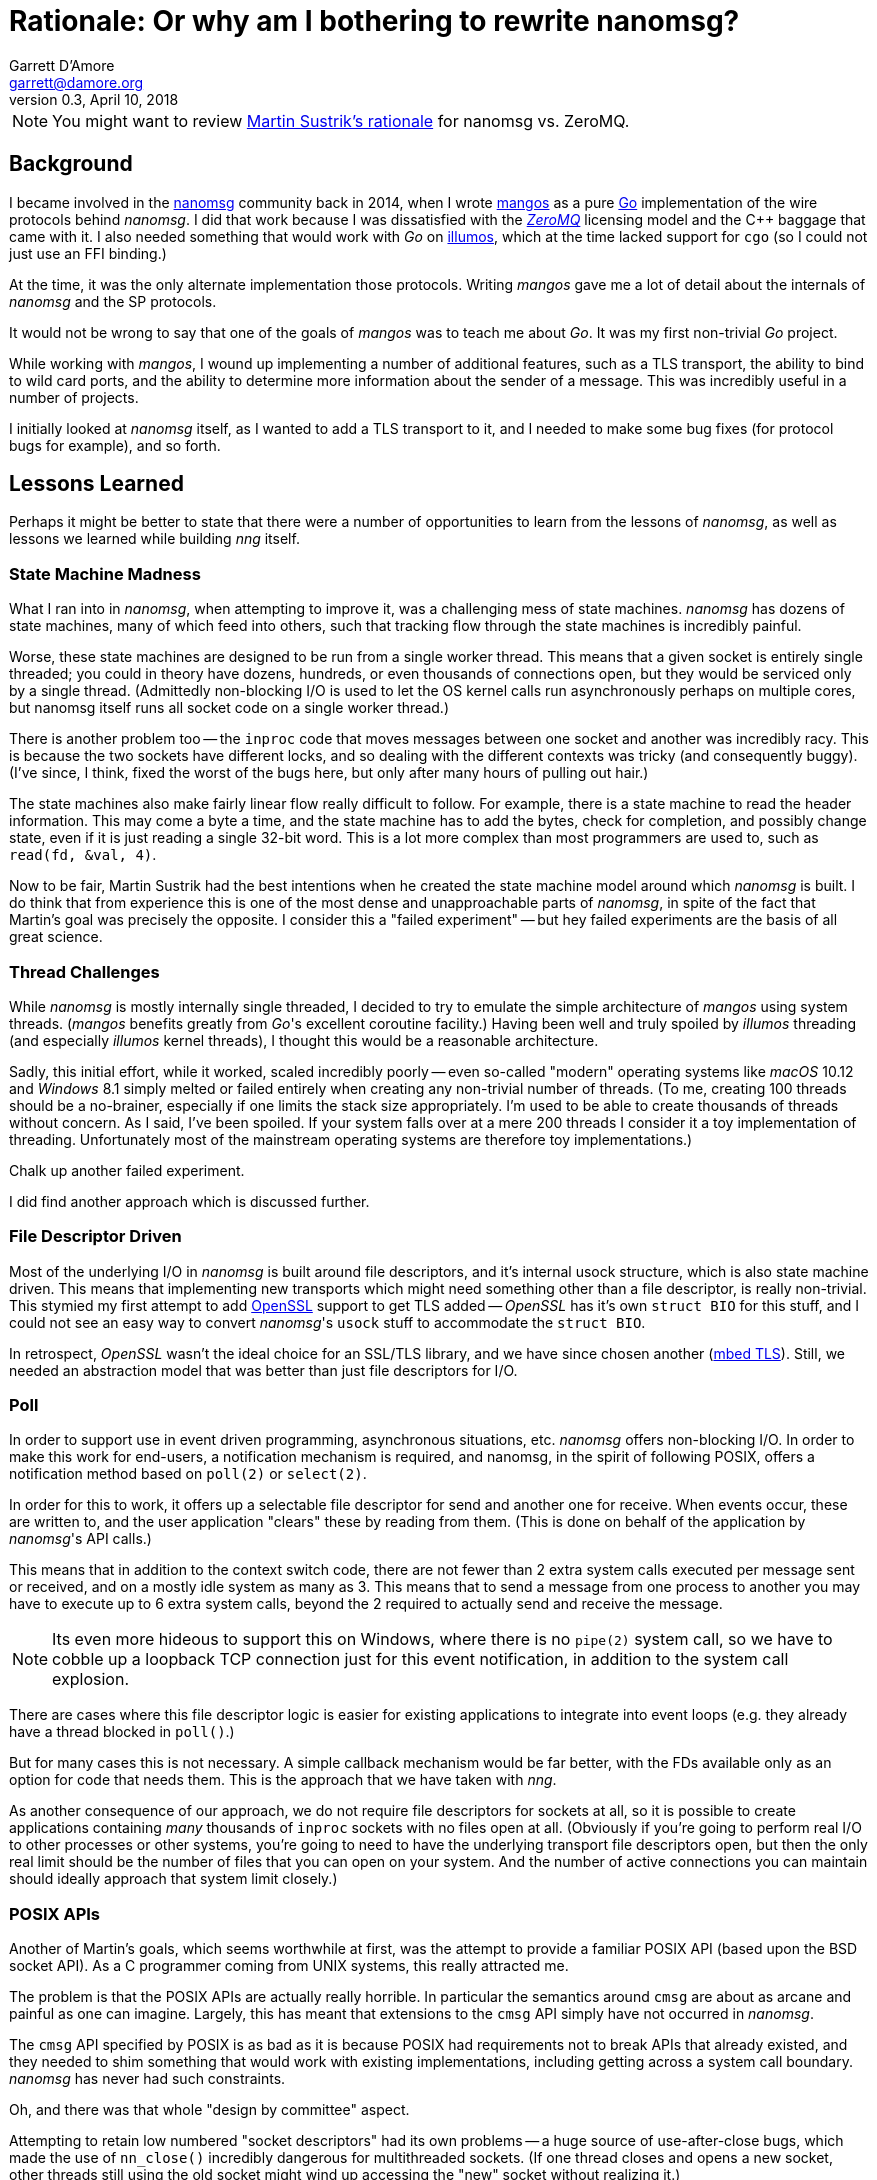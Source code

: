= Rationale: Or why am I bothering to rewrite nanomsg?
Garrett D'Amore <garrett@damore.org>
v0.3, April 10, 2018


NOTE: You might want to review
      http://nanomsg.org/documentation-zeromq.html[Martin Sustrik's rationale]
      for nanomsg vs. ZeroMQ.


== Background

I became involved in the
http://www.nanomsg.org[nanomsg] community back in 2014, when
I wrote https://github.com/go-mangos/mangos[mangos] as a pure
http://www.golang.org[Go] implementation of the wire protocols behind
_nanomsg_.  I did that work because I was dissatisfied with the
http://zeromq.org[_ZeroMQ_] licensing model
and the {cpp} baggage that came with it. I also needed something that would
work with _Go_ on http://www.illumos.org[illumos], which at the time
lacked support for `cgo` (so I could not just use an FFI binding.)


At the time, it was the only alternate implementation those protocols.
Writing _mangos_ gave me a lot of detail about the internals of _nanomsg_ and
the SP protocols.

It would not be wrong to say that one of the goals of _mangos_ was to teach
me about _Go_.  It was my first non-trivial _Go_ project.

While working with _mangos_, I wound up implementing a number of additional
features, such as a TLS transport, the ability to bind to wild card ports,
and the ability to determine more information about the sender of a message.
This was incredibly useful in a number of projects.

I initially looked at _nanomsg_ itself, as I wanted to add a TLS transport
to it, and I needed to make some bug fixes (for protocol bugs for example),
and so forth.

== Lessons Learned

Perhaps it might be better to state that there were a number of opportunities
to learn from the lessons of _nanomsg_, as well as lessons we learned while
building _nng_ itself.

=== State Machine Madness

What I ran into in _nanomsg_, when attempting to improve it, was a
challenging mess of state machines. _nanomsg_ has dozens of state machines,
many of which feed into others, such that tracking flow through the state
machines is incredibly painful.

Worse, these state machines are designed to be run from a single worker
thread.  This means that a given socket is entirely single threaded; you
could in theory have dozens, hundreds, or even thousands of connections
open, but they would be serviced only by a single thread.  (Admittedly
non-blocking I/O is used to let the OS kernel calls run asynchronously
perhaps on multiple cores, but nanomsg itself runs all socket code on
a single worker thread.)

There is another problem too -- the `inproc` code that moves messages
between one socket and another was incredibly racy.  This is because the
two sockets have different locks, and so dealing with the different
contexts was tricky (and consequently buggy).  (I've since, I think, fixed
the worst of the bugs here, but only after many hours of pulling out hair.)

The state machines also make fairly linear flow really difficult to follow.
For example, there is a state machine to read the header information.  This
may come a byte a time, and the state machine has to add the bytes, check
for completion, and possibly change state, even if it is just reading a
single 32-bit word.  This is a lot more complex than most programmers are
used to, such as `read(fd, &val, 4)`.

Now to be fair, Martin Sustrik had the best intentions when he created the
state machine model around which _nanomsg_ is built.  I do think that from
experience this is one of the most dense and unapproachable parts of _nanomsg_,
in spite of the fact that Martin's goal was precisely the opposite.  I
consider this a "failed experiment" -- but hey failed experiments are the
basis of all great science.

=== Thread Challenges

While _nanomsg_ is mostly internally single threaded, I decided to try to
emulate the simple architecture of _mangos_ using system threads.  (_mangos_
benefits greatly from _Go_'s excellent coroutine facility.)  Having been well
and truly spoiled by _illumos_ threading (and especially _illumos_ kernel
threads), I thought this would be a reasonable architecture.

Sadly, this initial effort, while it worked, scaled incredibly poorly --
even so-called "modern" operating systems like _macOS_ 10.12 and _Windows_ 8.1
simply melted or failed entirely when creating any non-trivial number of
threads.  (To me, creating 100 threads should be a no-brainer, especially if
one limits the stack size appropriately.  I'm used to be able to create
thousands of threads without concern.  As I said, I've been spoiled.
If your system falls over at a mere 200 threads I consider it a toy
implementation of threading. Unfortunately most of the mainstream operating
systems are therefore toy implementations.)

Chalk up another failed experiment.

I did find another approach which is discussed further.

=== File Descriptor Driven

Most of the underlying I/O in _nanomsg_ is built around file descriptors,
and it's internal usock structure, which is also state machine driven.
This means that implementing new transports which might need something
other than a file descriptor, is really non-trivial.  This stymied my
first attempt to add http://www.openssl.org[OpenSSL] support to get TLS
added -- _OpenSSL_ has it's own `struct BIO` for this stuff, and I could
not see an easy way to convert _nanomsg_'s `usock` stuff to accommodate the
`struct BIO`.

In retrospect, _OpenSSL_ wasn't the ideal choice for an SSL/TLS library,
and we have since chosen another (https://tls.mbed.org[mbed TLS]).
Still, we needed an abstraction model that was better than just file
descriptors for I/O.

=== Poll

In order to support use in event driven programming, asynchronous
situations, etc. _nanomsg_ offers non-blocking I/O.  In order to make
this work for end-users, a notification mechanism is required, and
nanomsg, in the spirit of following POSIX, offers a notification method
based on `poll(2)` or `select(2)`.

In order for this to work, it offers up a selectable file descriptor
for send and another one for receive.  When events occur, these are
written to, and the user application "clears" these by reading from
them.  (This is done on behalf of the application by _nanomsg_'s API calls.)

This means that in addition to the context switch code, there are not
fewer than 2 extra system calls executed per message sent or received, and
on a mostly idle system as many as 3.  This means that to send a message
from one process to another you may have to execute up to 6 extra system
calls, beyond the 2 required to actually send and receive the message.

NOTE: Its even more hideous to support this on Windows, where there is no
      `pipe(2)` system call, so we have to cobble up a loopback TCP connection
      just for this event notification, in addition to the system call
      explosion.

There are cases where this file descriptor logic is easier for existing
applications to integrate into event loops (e.g. they already have a thread
blocked in `poll()`.)

But for many cases this is not necessary.  A simple callback mechanism
would be far better, with the FDs available only as an option for code
that needs them.  This is the approach that we have taken with _nng_.

As another consequence of our approach, we do not require file descriptors
for sockets at all, so it is possible to create applications containing
_many_ thousands of `inproc` sockets with no files open at all.  (Obviously
if you're going to perform real I/O to other processes or other systems,
you're going to need to have the underlying transport file descriptors
open, but then the only real limit should be the number of files that you
can open on your system.  And the number of active connections you can maintain
should ideally approach that system limit closely.)

=== POSIX APIs

Another of Martin's goals, which seems worthwhile at first, was the
attempt to provide a familiar POSIX API (based upon the BSD socket API).
As a C programmer coming from UNIX systems, this really attracted me.

The problem is that the POSIX APIs are actually really horrible.  In
particular the semantics around `cmsg` are about as arcane and painful as
one can imagine.  Largely, this has meant that extensions to the `cmsg`
API simply have not occurred in _nanomsg_.

The `cmsg` API specified by POSIX is as bad as it is because POSIX had
requirements not to break APIs that already existed, and they needed to
shim something that would work with existing implementations, including
getting across a system call boundary. _nanomsg_ has never had such
constraints.

Oh, and there was that whole "design by committee" aspect.

Attempting to retain low numbered "socket descriptors" had its own
problems -- a huge source of use-after-close bugs, which made the
use of `nn_close()` incredibly dangerous for multithreaded sockets.
(If one thread closes and opens a new socket, other threads still using
the old socket might wind up accessing the "new" socket without realizing
it.)

The other thing is that BSD socket APIs are super familiar to UNIX C
programmers -- but experience with _nanomsg_ has taught us already that these
are actually in the minority of _nanomsg_'s users.  Most of our users are
coming to us from {cpp} (object oriented), _Java_, and _Python_ backgrounds.
For them the BSD sockets API is frankly somewhat bizarre and alien.

With _nng_, we realized that constraining ourselves to the mistakes of the
POSIX API was hurting rather than helping. So _nng_ provides a much friendlier
interface for getting properties associated with messages.

In _nng_ we also generally try hard to avoid reusing
an identifier until no other option exists.  This generally means most
applications won't see socket reuse until billions of other sockets
have been opened.  There is little chance for accidental reuse.


== Compatibility

Of course, there are a number of existing _nanomsg_ consumers "in the wild"
already.  It is important to continue to support them.  So I decided from
the get go to implement a "compatibility" layer, that provides the same
API, and as much as possible the same ABI, as legacy _nanomsg_.  However,
new features and capabilities would not necessarily be exposed to the
the legacy API.

Today _nng_ offers this.  You can relink an existing _nanomsg_ binary against
_libnng_ instead of _libnn_, and it usually Just Works(TM).  Source
compatibility is almost as easy, although the application code needs to be
modified to use different header files.

NOTE: I am considering changing the include file in the future so that
it matches exactly the _nanomsg_ include path, so that only a compiler
flag change would be needed.

== Asynchronous IO

As a consequence of our experience with threads being so unscalable,
we decided to create a new underlying abstraction modeled largely on
Windows IO completion ports.  (As bad as so many of the Windows APIs
are, the IO completion port stuff is actually pretty nice.)  Under the
hood in _nng_ all I/O is asynchronous, and we have `nni_aio` objects
for each pending I/O.  These have an associated completion routine.

The completion routines are _usually_ run on a separate worker thread
(we have many such workers; in theory the number should be tuned to the
available number of CPU cores to ensure that we never wait while a CPU
core is available for work), but they can be run "synchronously" if
the I/O provider knows it is safe to do so (for example the completion
is occurring in a context where no locks are held.)

The `nni_aio` structures are accessible to user applications as well, which can
lead to much more efficient and easier to write asynchronous applications,
and can aid integration into event-driven systems and runtimes, without
requiring extra system calls required by the legacy _nanomsg_ approach.

There is still performance tuning work to do, especially optimization for
specific pollers like `epoll()` and `kqueue()` to address the C10K problem,
but that work is already in progress.

== Portability & Embeddability

A significant goal of _nng_ is to be portable to many kinds of different
kinds of systems, and embedded in systems that do not support POSIX or Win32
APIs.  To that end we have a clear platform portability layer.  We do require
that platforms supply entry points for certain networking, synchronization,
threading, and timekeeping functions, but these are fairly straight-forward
to implement on any reasonable 32-bit or 64-bit system, including most
embedded operating systems.

Additionally, this portability layer may be used to build other kinds of
experiments -- for example it should be relatively straight-forward to provide
a "platform" based on one of the various coroutine libraries such as Martin's
http://libdill.org[libdill] or https://swtch.com/libtask/[libtask].

TIP: If you want to write a coroutine-based platform, let me know!

== New Transports

The other, most critical, motivation behind _nng_ was to enable an easier
creation of new transports.  In particular, one client (
http://www.capitar.com[Capitar IT Group BV])
contracted the creation of a http://www.zerotier.com[ZeroTier] transport for
_nanomsg_.

After beating my head against the state machines some more, I finally asked
myself if it would not be easier just to rewrite _nanomsg_ using the model
I had created for _mangos_.

In retrospect, I'm not sure that the answer was a clear and definite yes
in favor of _nng_, but for the other things I want to do, it has enabled a
lot of new work.  The ZeroTier transport was created with a relatively
modest amount of effort, in spite of being based upon a connectionless
transport.  I do not believe I could have done this easily in the existing
_nanomsg_.

I've since added a rich TLS transport, and have implemented a WebSocket
transport that is far more capable than that in _nanomsg_, as it can
support TLS and sharing the TCP port across multiple _nng_ sockets (using
the path to discriminate) or even other HTTP services.

There are already plans afoot for other kinds of transports using QUIC
or KCP or SSH, as well as a pure UDP transport.  The new _nng_ transport
layer makes implementation of these all fairly straight-forward.

== HTTP and Other services

As part of implementing a real WebSocket transport, it was necessary to
implement at least some HTTP capabilities.  Rather than just settle for a toy
implementation, _nng_ has a very capable HTTP server and client framework.
The server can be used to build real web services, so it becomes possible
for example to serve static content, REST API, and _nng_ based services
all from the same TCP port using the same program.

We've also made the WebSocket services fairly generic, which may support
a plethora of other kinds of transports and services.

There is also a portability layer -- so some common services (threading,
timing, etc.) are provided in the _nng_ library to help make writing
portable _nng_ applications easier.

It will not surprise me if developers start finding uses for _nng_ that
have nothing to do with Scalability Protocols.

== Separate Contexts

As part of working on a demo suite of applications, I realized that the
requirement to use raw mode sockets for concurrent applications was rather
onerous, forcing application developers to re-implement much of the
same logic that is already in _nng_.

Thus was the born the idea of separating the context for protocols from
the socket, allowing multiple contexts (each of which managing it's own
REQ/REP state machinery) to be allocated and used on a single socket.

This was a large change indeed, but we believe application developers
are going to find it *much* easier to write scalable applications,
and hopefully the uses of raw mode and applications needing to inspect
or generate their own application headers will vanish.

Note that these contexts are entirely optional -- an application can
still use the implicit context associated with the socket just like
always, if it has no need for extra concurrency.

One side benefit of this work was that we identified several places
to make _nng_ perform more efficiently, reducing the number of context
switches and extra raw vs. cooked logic.

== Towards _nanomsg_ 2.0

It is my intention that _nng_ ultimately replace _nanomsg_.  I do think of it
as "nanomsg 2.0".  In fact "nng" stands for "nanomsg next generation" in
my mind.  Some day soon I'm hoping that the various website
references to nanomsg may simply be updated to point at _nng_.  It is not
clear to me whether at that time I will simply rename the existing
code to _nanomsg_, nanomsg2, or leave it as _nng_.
